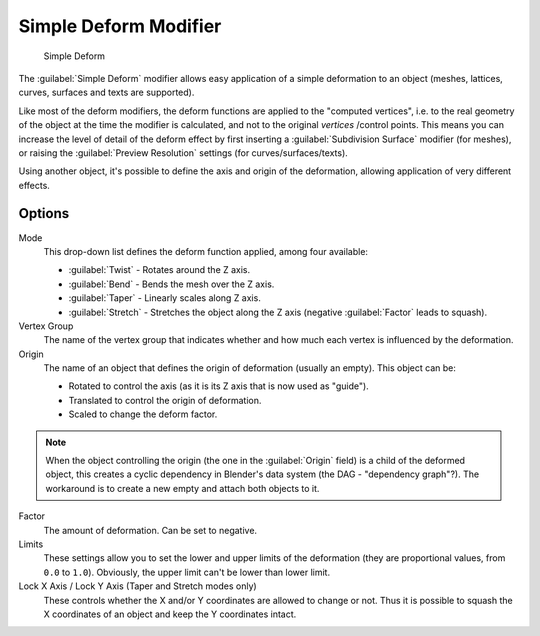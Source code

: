 
Simple Deform Modifier
**********************

.. figure:: /images/25-Manual-Modifiers-Simpledeform.jpg

   Simple Deform


The :guilabel:`Simple Deform` modifier allows easy application of a simple deformation to an
object (meshes, lattices, curves, surfaces and texts are supported).

Like most of the deform modifiers,
the deform functions are applied to the "computed vertices", i.e.
to the real geometry of the object at the time the modifier is calculated,
and not to the original *vertices* /control points. This means you can increase the level of
detail of the deform effect by first inserting a :guilabel:`Subdivision Surface` modifier
(for meshes), or raising the :guilabel:`Preview Resolution` settings
(for curves/surfaces/texts).

Using another object, it's possible to define the axis and origin of the deformation,
allowing application of very different effects.


Options
=======

Mode
   This drop-down list defines the deform function applied, among four available:

   - :guilabel:`Twist` - Rotates around the Z axis.
   - :guilabel:`Bend` - Bends the mesh over the Z axis.
   - :guilabel:`Taper` - Linearly scales along Z axis.
   - :guilabel:`Stretch` - Stretches the object along the Z axis (negative :guilabel:`Factor` leads to squash).

Vertex Group
   The name of the vertex group that indicates whether and how much each vertex is influenced by the deformation.

Origin
   The name of an object that defines the origin of deformation (usually an empty). This object can be:

   - Rotated to control the axis (as it is its Z axis that is now used as "guide").
   - Translated to control the origin of deformation.
   - Scaled to change the deform factor.

.. note::

   When the object controlling the origin (the one in the :guilabel:`Origin` field) is a child of the deformed object, this creates a cyclic dependency in Blender's data system (the DAG - "dependency graph"?). The workaround is to create a new empty and attach both objects to it.


Factor
   The amount of deformation.  Can be set to negative.

Limits
   These settings allow you to set the lower and upper limits of the deformation (they are proportional values, from ``0.0`` to ``1.0``). Obviously, the upper limit can't be lower than lower limit.

Lock X Axis / Lock Y Axis (Taper and Stretch modes only)
   These controls whether the X and/or Y coordinates are allowed to change or not. Thus it is possible to squash the X coordinates of an object and keep the Y coordinates intact.


